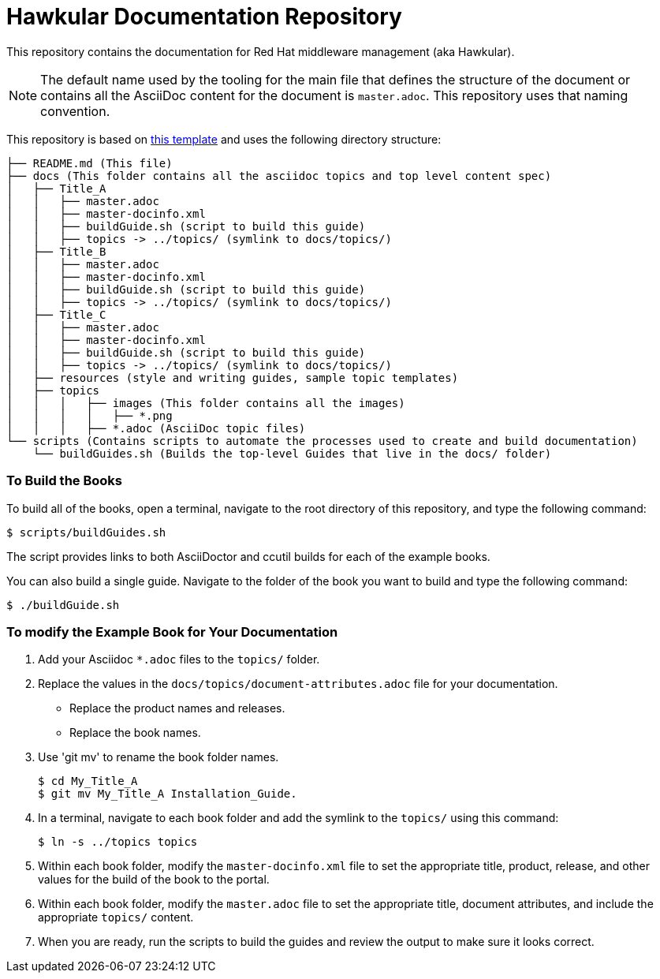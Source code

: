 # Hawkular Documentation Repository

This repository contains the documentation for Red Hat middleware management (aka Hawkular).

NOTE: The default name used by the tooling for the  main file that defines the structure of the document or contains all the AsciiDoc content for the document is `master.adoc`.  This repository uses that naming convention.

This repository is based on https://gitlab.cee.redhat.com/ccs-tools-documentation/up-down-repo-template[this template] and uses the following directory structure:

....
├── README.md (This file)
├── docs (This folder contains all the asciidoc topics and top level content spec)
│   ├── Title_A
│   │   ├── master.adoc
│   │   ├── master-docinfo.xml
│   │   ├── buildGuide.sh (script to build this guide)
│   │   ├── topics -> ../topics/ (symlink to docs/topics/)
│   ├── Title_B
│   │   ├── master.adoc
│   │   ├── master-docinfo.xml
│   │   ├── buildGuide.sh (script to build this guide)
│   │   ├── topics -> ../topics/ (symlink to docs/topics/)
│   ├── Title_C
│   │   ├── master.adoc
│   │   ├── master-docinfo.xml
│   │   ├── buildGuide.sh (script to build this guide)
│   │   ├── topics -> ../topics/ (symlink to docs/topics/)
│   ├── resources (style and writing guides, sample topic templates)
│   ├── topics
│   │   │   ├── images (This folder contains all the images)
│   │   │   │   ├── *.png
│   │   │   ├── *.adoc (AsciiDoc topic files)
└── scripts (Contains scripts to automate the processes used to create and build documentation)
    └── buildGuides.sh (Builds the top-level Guides that live in the docs/ folder)
....

### To Build the Books

To build all of the books, open a terminal, navigate to the root directory of this repository, and type the following command:

        $ scripts/buildGuides.sh

The script provides links to both AsciiDoctor and ccutil builds for each of the example books.

You can also build a single guide. Navigate to the folder of the book you want to build and type the following command:

        $ ./buildGuide.sh

### To modify the Example Book for Your Documentation

1. Add your Asciidoc `*.adoc` files to the `topics/` folder.
2. Replace the values in the `docs/topics/document-attributes.adoc` file for your documentation.
  * Replace the product names and releases.
  * Replace the book names.
3. Use 'git mv' to rename the book folder names.

        $ cd My_Title_A
        $ git mv My_Title_A Installation_Guide.

4. In a terminal, navigate to each book folder and add the symlink to the `topics/` using this command:

        $ ln -s ../topics topics

5. Within each book folder, modify the `master-docinfo.xml` file to set the appropriate title, product, release, and other values for the build of the book to the portal.
6. Within each book folder, modify the `master.adoc` file to set the appropriate title, document attributes, and include the appropriate `topics/` content.
7. When you are ready, run the scripts to build the guides and review the output to make sure it looks correct.
